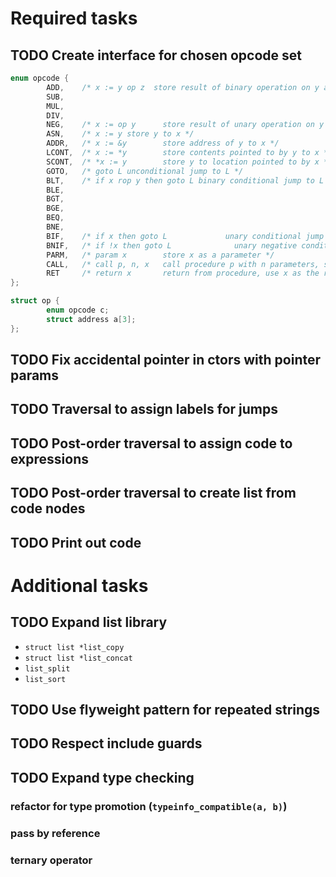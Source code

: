 * Required tasks
** TODO Create interface for chosen opcode set
#+begin_src C
  enum opcode {
          ADD,    /* x := y op z  store result of binary operation on y and z to x */
          SUB,
          MUL,
          DIV,
          NEG,    /* x := op y      store result of unary operation on y to x */
          ASN,    /* x := y store y to x */
          ADDR,   /* x := &y        store address of y to x */
          LCONT,  /* x := *y        store contents pointed to by y to x */
          SCONT,  /* *x := y        store y to location pointed to by x */
          GOTO,   /* goto L unconditional jump to L */
          BLT,    /* if x rop y then goto L binary conditional jump to L */
          BLE,
          BGT,
          BGE,
          BEQ,
          BNE,
          BIF,    /* if x then goto L             unary conditional jump to L */
          BNIF,   /* if !x then goto L              unary negative conditional jump to L */
          PARM,   /* param x        store x as a parameter */
          CALL,   /* call p, n, x   call procedure p with n parameters, store result in x */
          RET     /* return x       return from procedure, use x as the result */
  };

  struct op {
          enum opcode c;
          struct address a[3];
  };
#+end_src
** TODO Fix accidental pointer in ctors with pointer params
** TODO Traversal to assign labels for jumps
** TODO Post-order traversal to assign code to expressions
** TODO Post-order traversal to create list from code nodes
** TODO Print out code
* Additional tasks
** TODO Expand list library
- =struct list *list_copy=
- =struct list *list_concat=
- =list_split=
- =list_sort=
** TODO Use flyweight pattern for repeated strings
** TODO Respect include guards
** TODO Expand type checking
*** refactor for type promotion (=typeinfo_compatible(a, b)=)
*** pass by reference
*** ternary operator
